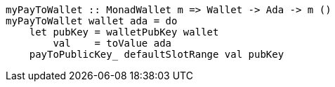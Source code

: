 ////
[source,haskell]
----
{-# LANGUAGE NoImplicitPrelude               #-}
{-# LANGUAGE TemplateHaskell                 #-}
{-# OPTIONS_GHC -fno-warn-missing-signatures #-}

module PayToWallet2 where

import Language.PlutusTx.Prelude
import Ledger
import Ledger.Ada
import Playground.Contract
import Wallet
import Wallet.Emulator.Types     (walletPubKey)

import Control.Monad             (void)
import Data.Maybe                (maybeToList)
----
////

[source,haskell]
----
myPayToWallet :: MonadWallet m => Wallet -> Ada -> m ()
myPayToWallet wallet ada = do
    let pubKey = walletPubKey wallet
        val    = toValue ada
    payToPublicKey_ defaultSlotRange val pubKey
----

////
[source,haskell]
----
$(mkFunctions ['myPayToWallet])
----
////
